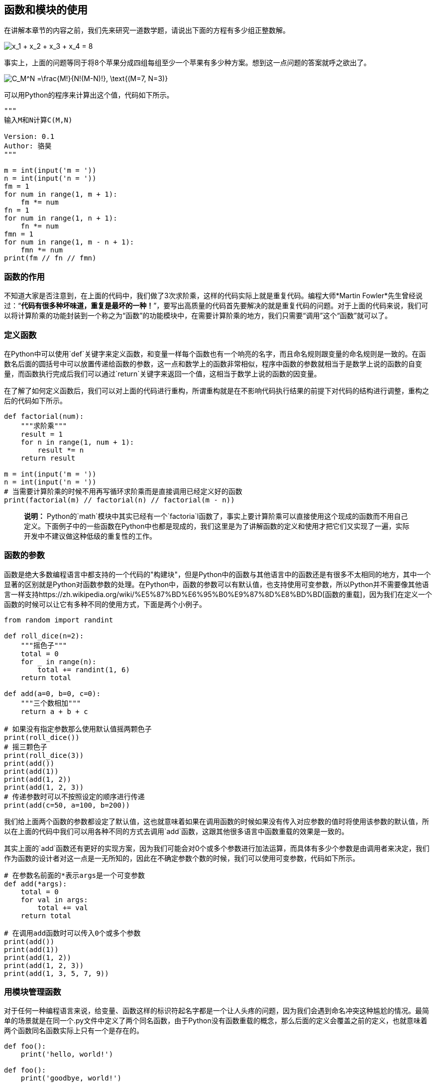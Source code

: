 == 函数和模块的使用

在讲解本章节的内容之前，我们先来研究一道数学题，请说出下面的方程有多少组正整数解。

image:./res/formula_3.png[$$x_1 + x_2 + x_3 + x_4 = 8$$]

事实上，上面的问题等同于将8个苹果分成四组每组至少一个苹果有多少种方案。想到这一点问题的答案就呼之欲出了。

image:./res/formula_4.png["$$C_M^N =\frac{M!}{N!(M-N)!}, \text{(M=7, N=3)} $$"]

可以用Python的程序来计算出这个值，代码如下所示。

[source,Python]
----
"""
输入M和N计算C(M,N)

Version: 0.1
Author: 骆昊
"""

m = int(input('m = '))
n = int(input('n = '))
fm = 1
for num in range(1, m + 1):
    fm *= num
fn = 1
for num in range(1, n + 1):
    fn *= num
fmn = 1
for num in range(1, m - n + 1):
    fmn *= num
print(fm // fn // fmn)

----

=== 函数的作用

不知道大家是否注意到，在上面的代码中，我们做了3次求阶乘，这样的代码实际上就是重复代码。编程大师*Martin Fowler*先生曾经说过：“**代码有很多种坏味道，重复是最坏的一种！**”，要写出高质量的代码首先要解决的就是重复代码的问题。对于上面的代码来说，我们可以将计算阶乘的功能封装到一个称之为“函数”的功能模块中，在需要计算阶乘的地方，我们只需要“调用”这个“函数”就可以了。

=== 定义函数

在Python中可以使用`def`关键字来定义函数，和变量一样每个函数也有一个响亮的名字，而且命名规则跟变量的命名规则是一致的。在函数名后面的圆括号中可以放置传递给函数的参数，这一点和数学上的函数非常相似，程序中函数的参数就相当于是数学上说的函数的自变量，而函数执行完成后我们可以通过`return`关键字来返回一个值，这相当于数学上说的函数的因变量。

在了解了如何定义函数后，我们可以对上面的代码进行重构，所谓重构就是在不影响代码执行结果的前提下对代码的结构进行调整，重构之后的代码如下所示。

[source,Python]
----
def factorial(num):
    """求阶乘"""
    result = 1
    for n in range(1, num + 1):
        result *= n
    return result

m = int(input('m = '))
n = int(input('n = '))
# 当需要计算阶乘的时候不用再写循环求阶乘而是直接调用已经定义好的函数
print(factorial(m) // factorial(n) // factorial(m - n))

----

____

*说明：* Python的`math`模块中其实已经有一个`factoria`l函数了，事实上要计算阶乘可以直接使用这个现成的函数而不用自己定义。下面例子中的一些函数在Python中也都是现成的，我们这里是为了讲解函数的定义和使用才把它们又实现了一遍，实际开发中不建议做这种低级的重复性的工作。

____

=== 函数的参数

函数是绝大多数编程语言中都支持的一个代码的&quot;构建块&quot;，但是Python中的函数与其他语言中的函数还是有很多不太相同的地方，其中一个显著的区别就是Python对函数参数的处理。在Python中，函数的参数可以有默认值，也支持使用可变参数，所以Python并不需要像其他语言一样支持https://zh.wikipedia.org/wiki/%E5%87%BD%E6%95%B0%E9%87%8D%E8%BD%BD[函数的重载]，因为我们在定义一个函数的时候可以让它有多种不同的使用方式，下面是两个小例子。

[source,Python]
----
from random import randint

def roll_dice(n=2):
    """摇色子"""
    total = 0
    for _ in range(n):
        total += randint(1, 6)
    return total

def add(a=0, b=0, c=0):
    """三个数相加"""
    return a + b + c

# 如果没有指定参数那么使用默认值摇两颗色子
print(roll_dice())
# 摇三颗色子
print(roll_dice(3))
print(add())
print(add(1))
print(add(1, 2))
print(add(1, 2, 3))
# 传递参数时可以不按照设定的顺序进行传递
print(add(c=50, a=100, b=200))
----

我们给上面两个函数的参数都设定了默认值，这也就意味着如果在调用函数的时候如果没有传入对应参数的值时将使用该参数的默认值，所以在上面的代码中我们可以用各种不同的方式去调用`add`函数，这跟其他很多语言中函数重载的效果是一致的。

其实上面的`add`函数还有更好的实现方案，因为我们可能会对0个或多个参数进行加法运算，而具体有多少个参数是由调用者来决定，我们作为函数的设计者对这一点是一无所知的，因此在不确定参数个数的时候，我们可以使用可变参数，代码如下所示。

[source,Python]
----
# 在参数名前面的*表示args是一个可变参数
def add(*args):
    total = 0
    for val in args:
        total += val
    return total

# 在调用add函数时可以传入0个或多个参数
print(add())
print(add(1))
print(add(1, 2))
print(add(1, 2, 3))
print(add(1, 3, 5, 7, 9))
----

=== 用模块管理函数

对于任何一种编程语言来说，给变量、函数这样的标识符起名字都是一个让人头疼的问题，因为我们会遇到命名冲突这种尴尬的情况。最简单的场景就是在同一个.py文件中定义了两个同名函数，由于Python没有函数重载的概念，那么后面的定义会覆盖之前的定义，也就意味着两个函数同名函数实际上只有一个是存在的。

[source,Python]
----
def foo():
    print('hello, world!')

def foo():
    print('goodbye, world!')

# 下面的代码会输出什么呢？
foo()
----

当然上面的这种情况我们很容易就能避免，但是如果项目是由多人协作进行团队开发的时候，团队中可能有多个程序员都定义了名为`foo`的函数，那么怎么解决这种命名冲突呢？答案其实很简单，Python中每个文件就代表了一个模块（module），我们在不同的模块中可以有同名的函数，在使用函数的时候我们通过`import`关键字导入指定的模块就可以区分到底要使用的是哪个模块中的`foo`函数，代码如下所示。

`module1.py`

[source,Python]
----
def foo():
    print('hello, world!')
----

`module2.py`

[source,Python]
----
def foo():
    print('goodbye, world!')
----

`test.py`

[source,Python]
----
from module1 import foo

# 输出hello, world!
foo()

from module2 import foo

# 输出goodbye, world!
foo()
----

也可以按照如下所示的方式来区分到底要使用哪一个`foo`函数。

`test.py`

[source,Python]
----
import module1 as m1
import module2 as m2

m1.foo()
m2.foo()
----

但是如果将代码写成了下面的样子，那么程序中调用的是最后导入的那个`foo`，因为后导入的foo覆盖了之前导入的`foo`。

`test.py`

[source,Python]
----
from module1 import foo
from module2 import foo

# 输出goodbye, world!
foo()
----

`test.py`

[source,Python]
----
from module2 import foo
from module1 import foo

# 输出hello, world!
foo()
----

需要说明的是，如果我们导入的模块除了定义函数之外还中有可以执行代码，那么Python解释器在导入这个模块时就会执行这些代码，事实上我们可能并不希望如此，因此如果我们在模块中编写了执行代码，最好是将这些执行代码放入如下所示的条件中，这样的话除非直接运行该模块，if条件下的这些代码是不会执行的，因为只有直接执行的模块的名字才是&quot;__main__&quot;。

`module3.py`

[source,Python]
----
def foo():
    pass

def bar():
    pass

# __name__是Python中一个隐含的变量它代表了模块的名字
# 只有被Python解释器直接执行的模块的名字才是__main__
if __name__ == '__main__':
    print('call foo()')
    foo()
    print('call bar()')
    bar()
----

`test.py`

[source,Python]
----
import module3

# 导入module3时 不会执行模块中if条件成立时的代码 因为模块的名字是module3而不是__main__
----

=== 练习

==== 练习1：实现计算求最大公约数和最小公倍数的函数。

参考答案：

[source,Python]
----
def gcd(x, y):
    """求最大公约数"""
    (x, y) = (y, x) if x > y else (x, y)
    for factor in range(x, 0, -1):
        if x % factor == 0 and y % factor == 0:
            return factor

def lcm(x, y):
    """求最小公倍数"""
    return x * y // gcd(x, y)
----

==== 练习2：实现判断一个数是不是回文数的函数。

参考答案：

[source,Python]
----
def is_palindrome(num):
    """判断一个数是不是回文数"""
    temp = num
    total = 0
    while temp > 0:
        total = total * 10 + temp % 10
        temp //= 10
    return total == num
----

==== 练习3：实现判断一个数是不是素数的函数。

参考答案：

[source,Python]
----
def is_prime(num):
    """判断一个数是不是素数"""
    for factor in range(2, num):
        if num % factor == 0:
            return False
    return True if num != 1 else False
----

==== 练习4：写一个程序判断输入的正整数是不是回文素数。

参考答案：

[source,Python]
----
if __name__ == '__main__':
    num = int(input('请输入正整数: '))
    if is_palindrome(num) and is_prime(num):
        print('%d是回文素数' % num)
----

____

*注意*：通过上面的程序可以看出，当我们**将代码中重复出现的和相对独立的功能抽取成函数**后，我们可以**组合使用这些函数**来解决更为复杂的问题，这也是我们为什么要定义和使用函数的一个非常重要的原因。

____

最后，我们来讨论一下Python中有关变量作用域的问题。

[source,Python]
----
def foo():
    b = 'hello'

    # Python中可以在函数内部再定义函数
    def bar():
        c = True
        print(a)
        print(b)
        print(c)

    bar()
    # print(c)  # NameError: name 'c' is not defined

if __name__ == '__main__':
    a = 100
    # print(b)  # NameError: name 'b' is not defined
    foo()
----

上面的代码能够顺利的执行并且打印出100、hello和True，但我们注意到了，在`bar`函数的内部并没有定义`a`和`b`两个变量，那么`a`和`b`是从哪里来的。我们在上面代码的`if`分支中定义了一个变量`a`，这是一个全局变量（global variable），属于全局作用域，因为它没有定义在任何一个函数中。在上面的`foo`函数中我们定义了变量`b`，这是一个定义在函数中的局部变量（local variable），属于局部作用域，在`foo`函数的外部并不能访问到它；但对于`foo`函数内部的`bar`函数来说，变量`b`属于嵌套作用域，在`bar`函数中我们是可以访问到它的。`bar`函数中的变量`c`属于局部作用域，在`bar`函数之外是无法访问的。事实上，Python查找一个变量时会按照“局部作用域”、“嵌套作用域”、“全局作用域”和“内置作用域”的顺序进行搜索，前三者我们在上面的代码中已经看到了，所谓的“内置作用域”就是Python内置的那些标识符，我们之前用过的`input`、`print`、`int`等都属于内置作用域。

再看看下面这段代码，我们希望通过函数调用修改全局变量`a`的值，但实际上下面的代码是做不到的。

[source,Python]
----
def foo():
    a = 200
    print(a)  # 200

if __name__ == '__main__':
    a = 100
    foo()
    print(a)  # 100
----

在调用`foo`函数后，我们发现`a`的值仍然是100，这是因为当我们在函数`foo`中写`a = 200`的时候，是重新定义了一个名字为`a`的局部变量，它跟全局作用域的`a`并不是同一个变量，因为局部作用域中有了自己的变量`a`，因此`foo`函数不再搜索全局作用域中的`a`。如果我们希望在`foo`函数中修改全局作用域中的`a`，代码如下所示。

[source,Python]
----
def foo():
    global a
    a = 200
    print(a)  # 200

if __name__ == '__main__':
    a = 100
    foo()
    print(a)  # 200
----

我们可以使用`global`关键字来指示`foo`函数中的变量`a`来自于全局作用域，如果全局作用域中没有`a`，那么下面一行的代码就会定义变量`a`并将其置于全局作用域。同理，如果我们希望函数内部的函数能够修改嵌套作用域中的变量，可以使用`nonlocal`关键字来指示变量来自于嵌套作用域，请大家自行试验。

在实际开发中，我们应该尽量减少对全局变量的使用，因为全局变量的作用域和影响过于广泛，可能会发生意料之外的修改和使用，除此之外全局变量比局部变量拥有更长的生命周期，可能导致对象占用的内存长时间无法被[垃圾回收](https://zh.wikipedia.org/wiki/%E5%9E%83%E5%9C%BE%E5%9B%9E%E6%94%B6_(%E8%A8%88%E7%AE%97%E6%A9%9F%E7%A7%91%E5%AD%B8))。事实上，减少对全局变量的使用，也是降低代码之间耦合度的一个重要举措，同时也是对[迪米特法则](https://zh.wikipedia.org/zh-hans/%E5%BE%97%E5%A2%A8%E5%BF%92%E8%80%B3%E5%AE%9A%E5%BE%8B)的践行。减少全局变量的使用就意味着我们应该尽量让变量的作用域在函数的内部，但是如果我们希望将一个局部变量的生命周期延长，使其在定义它的函数调用结束后依然可以使用它的值，这时候就需要使用[闭包](https://zh.wikipedia.org/wiki/%E9%97%AD%E5%8C%85_(%E8%AE%A1%E7%AE%97%E6%9C%BA%E7%A7%91%E5%AD%A6))，这个我们在后续的内容中进行讲解。

____

*说明：* 很多人经常会将“闭包”和https://zh.wikipedia.org/wiki/%E5%8C%BF%E5%90%8D%E5%87%BD%E6%95%B0[“匿名函数”]混为一谈，但实际上它们并不是一回事，如果想了解这个概念，可以看看https://zh.wikipedia.org/wiki/[维基百科]的解释或者https://www.zhihu.com/[知乎]上对这个概念的讨论。

____

说了那么多，其实结论很简单，从现在开始我们可以将Python代码按照下面的格式进行书写，这一点点的改进其实就是在我们理解了函数和作用域的基础上跨出的巨大的一步。

[source,Python]
----
def main():
    # Todo: Add your code here
    pass

if __name__ == '__main__':
    main()
----